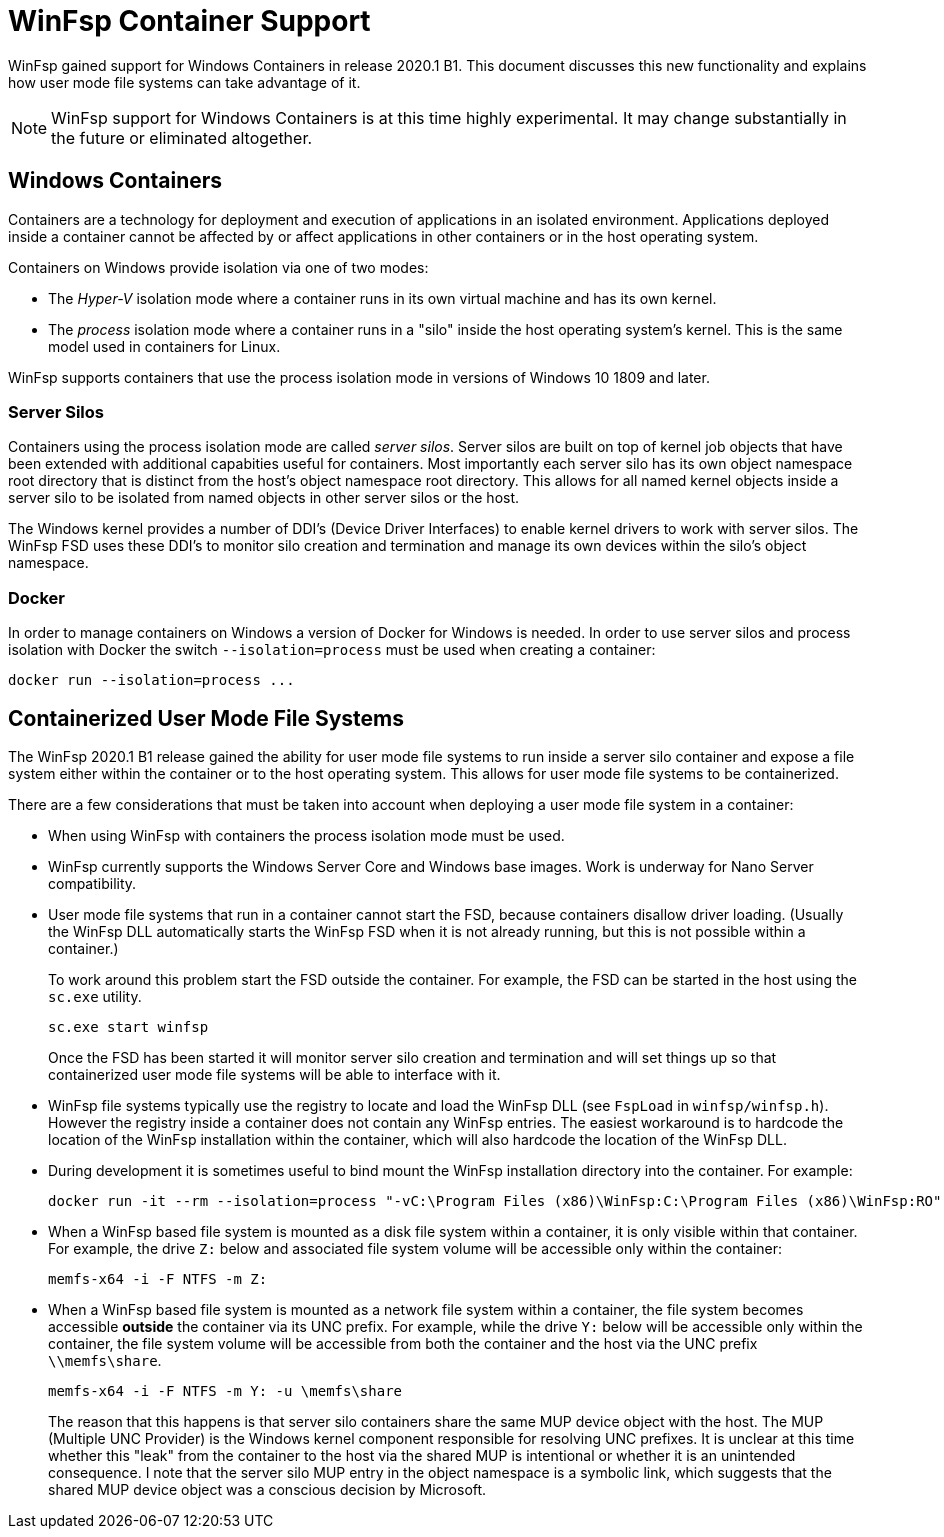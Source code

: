 = WinFsp Container Support

WinFsp gained support for Windows Containers in release 2020.1 B1. This document discusses this new functionality and explains how user mode file systems can take advantage of it.

NOTE: WinFsp support for Windows Containers is at this time highly experimental. It may change substantially in the future or eliminated altogether.

== Windows Containers

Containers are a technology for deployment and execution of applications in an isolated environment. Applications deployed inside a container cannot be affected by or affect applications in other containers or in the host operating system.

Containers on Windows provide isolation via one of two modes:

- The _Hyper-V_ isolation mode where a container runs in its own virtual machine and has its own kernel.

- The _process_ isolation mode where a container runs in a "silo" inside the host operating system's kernel. This is the same model used in containers for Linux.

WinFsp supports containers that use the process isolation mode in versions of Windows 10 1809 and later.

=== Server Silos

Containers using the process isolation mode are called _server silos_. Server silos are built on top of kernel job objects that have been extended with additional capabities useful for containers. Most importantly each server silo has its own object namespace root directory that is distinct from the host's object namespace root directory. This allows for all named kernel objects inside a server silo to be isolated from named objects in other server silos or the host.

The Windows kernel provides a number of DDI's (Device Driver Interfaces) to enable kernel drivers to work with server silos. The WinFsp FSD uses these DDI's to monitor silo creation and termination and manage its own devices within the silo's object namespace.

=== Docker

In order to manage containers on Windows a version of Docker for Windows is needed. In order to use server silos and process isolation with Docker the switch `--isolation=process` must be used when creating a container:

----
docker run --isolation=process ...
----

== Containerized User Mode File Systems

The WinFsp 2020.1 B1 release gained the ability for user mode file systems to run inside a server silo container and expose a file system either within the container or to the host operating system. This allows for user mode file systems to be containerized.

There are a few considerations that must be taken into account when deploying a user mode file system in a container:

* When using WinFsp with containers the process isolation mode must be used.

* WinFsp currently supports the Windows Server Core and Windows base images. Work is underway for Nano Server compatibility.

* User mode file systems that run in a container cannot start the FSD, because containers disallow driver loading. (Usually the WinFsp DLL automatically starts the WinFsp FSD when it is not already running, but this is not possible within a container.)
+
To work around this problem start the FSD outside the container. For example, the FSD can be started in the host using the `sc.exe` utility.
+
----
sc.exe start winfsp
----
+
Once the FSD has been started it will monitor server silo creation and termination and will set things up so that containerized user mode file systems will be able to interface with it.

* WinFsp file systems typically use the registry to locate and load the WinFsp DLL (see `FspLoad` in `winfsp/winfsp.h`). However the registry inside a container does not contain any WinFsp entries. The easiest workaround is to hardcode the location of the WinFsp installation within the container, which will also hardcode the location of the WinFsp DLL.

* During development it is sometimes useful to bind mount the WinFsp installation directory into the container. For example:
+
----
docker run -it --rm --isolation=process "-vC:\Program Files (x86)\WinFsp:C:\Program Files (x86)\WinFsp:RO" mcr.microsoft.com/windows/servercore:2004 cmd.exe
----

* When a WinFsp based file system is mounted as a disk file system within a container, it is only visible within that container. For example, the drive `Z:` below and associated file system volume will be accessible only within the container:
+
----
memfs-x64 -i -F NTFS -m Z:
----

* When a WinFsp based file system is mounted as a network file system within a container, the file system becomes accessible **outside** the container via its UNC prefix. For example, while the drive `Y:` below will be accessible only within the container, the file system volume will be accessible from both the container and the host via the UNC prefix `\\memfs\share`.
+
----
memfs-x64 -i -F NTFS -m Y: -u \memfs\share
----
+
The reason that this happens is that server silo containers share the same MUP device object with the host. The MUP (Multiple UNC Provider) is the Windows kernel component responsible for resolving UNC prefixes. It is unclear at this time whether this "leak" from the container to the host via the shared MUP is intentional or whether it is an unintended consequence. I note that the server silo MUP entry in the object namespace is a symbolic link, which suggests that the shared MUP device object was a conscious decision by Microsoft.
